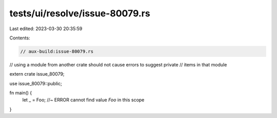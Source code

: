 tests/ui/resolve/issue-80079.rs
===============================

Last edited: 2023-03-30 20:35:59

Contents:

.. code-block:: rs

    // aux-build:issue-80079.rs

// using a module from another crate should not cause errors to suggest private
// items in that module

extern crate issue_80079;

use issue_80079::public;

fn main() {
    let _ = Foo; //~ ERROR cannot find value `Foo` in this scope
}


